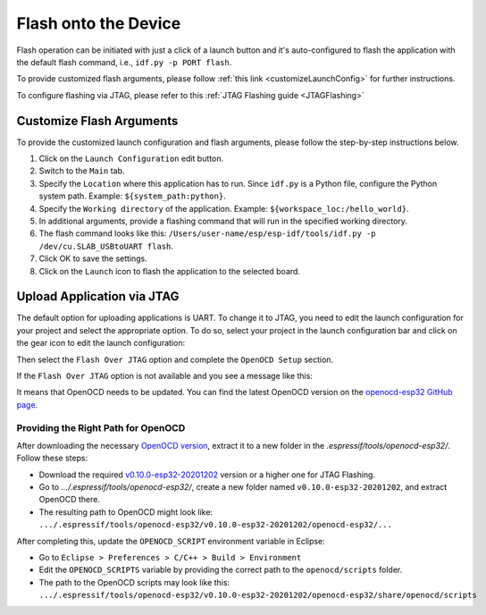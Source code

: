 Flash onto the Device
===============================

.. |run_icon| image:: ../../media/icons/run.png
   :height: 16px
   :align: middle

Flash operation can be initiated with just a click of a launch button |run_icon| and it's auto-configured to flash the application with the default flash command, i.e., ``idf.py -p PORT flash``.

.. image:: https://github.com/espressif/idf-eclipse-plugin/assets/8463287/3249c01b-af23-4863-811f-c3959008f257
   :width: 767px
   :alt: flash

To provide customized flash arguments, please follow :ref:`this link <customizeLaunchConfig>` for further instructions.

To configure flashing via JTAG, please refer to this :ref:`JTAG Flashing guide <JTAGFlashing>`

.. _customizeLaunchConfig:

Customize Flash Arguments
-------------------------------

To provide the customized launch configuration and flash arguments, please follow the step-by-step instructions below.

#. Click on the ``Launch Configuration`` edit button.
#. Switch to the ``Main`` tab.
#. Specify the ``Location`` where this application has to run. Since ``idf.py`` is a Python file, configure the Python system path. Example: ``${system_path:python}``.
#. Specify the ``Working directory`` of the application. Example: ``${workspace_loc:/hello_world}``.
#. In additional arguments, provide a flashing command that will run in the specified working directory.
#. The flash command looks like this: ``/Users/user-name/esp/esp-idf/tools/idf.py -p /dev/cu.SLAB_USBtoUART flash``.
#. Click OK to save the settings.
#. Click on the ``Launch`` icon to flash the application to the selected board.

.. image:: ../../media/11_launch_configuration.png
   :alt: Launch configuration

.. image:: ../../media/12_flashing.png
   :alt: Flashing process

.. _JTAGFlashing:

Upload Application via JTAG
-------------------------------

The default option for uploading applications is UART. To change it to JTAG, you need to edit the launch configuration for your project and select the appropriate option.
To do so, select your project in the launch configuration bar and click on the gear icon to edit the launch configuration:

.. image:: ../../media/JtagFlash_1.png
   :alt: Edit launch configuration

Then select the ``Flash Over JTAG`` option and complete the ``OpenOCD Setup`` section.

.. image:: https://user-images.githubusercontent.com/24419842/226183857-f9d8569b-05b0-4b52-b0b2-293aac493020.png
   :width: 986px
   :alt: Flash over JTAG option

If the ``Flash Over JTAG`` option is not available and you see a message like this:

.. image:: ../../media/JtagFlash_3.png
   :alt: OpenOCD update required message

It means that OpenOCD needs to be updated. You can find the latest OpenOCD version on the `openocd-esp32 GitHub page <https://github.com/espressif/openocd-esp32/releases>`_.

Providing the Right Path for OpenOCD
~~~~~~~~~~~~~~~~~~~~~~~~~~~~~~~~~~~~

After downloading the necessary `OpenOCD version <https://github.com/espressif/openocd-esp32/releases>`_, extract it to a new folder in the `.espressif/tools/openocd-esp32/`. Follow these steps:

* Download the required `v0.10.0-esp32-20201202 <https://github.com/espressif/openocd-esp32/releases/tag/v0.10.0-esp32-20201202>`_ version or a higher one for JTAG Flashing.
* Go to `.../.espressif/tools/openocd-esp32/`, create a new folder named ``v0.10.0-esp32-20201202``, and extract OpenOCD there.
* The resulting path to OpenOCD might look like: ``.../.espressif/tools/openocd-esp32/v0.10.0-esp32-20201202/openocd-esp32/...``

After completing this, update the ``OPENOCD_SCRIPT`` environment variable in Eclipse:

* Go to ``Eclipse > Preferences > C/C++ > Build > Environment``
* Edit the ``OPENOCD_SCRIPTS`` variable by providing the correct path to the ``openocd/scripts`` folder.
* The path to the OpenOCD scripts may look like this: ``.../.espressif/tools/openocd-esp32/v0.10.0-esp32-20201202/openocd-esp32/share/openocd/scripts``

